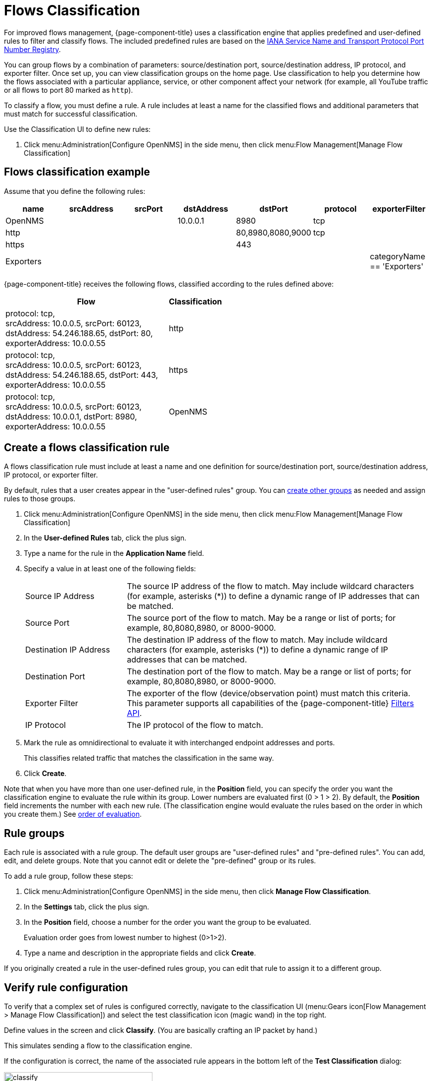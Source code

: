 
[[ga-flow-support-classification-engine]]
= Flows Classification
:description: Learn more about the {page-component-title} classification engine that helps improve flows management through rules filters that group flows.

For improved flows management, {page-component-title} uses a classification engine that applies predefined and user-defined rules to filter and classify flows.
The included predefined rules are based on the https://www.iana.org/assignments/service-names-port-numbers/service-names-port-numbers.xhtml[IANA Service Name and Transport Protocol Port Number Registry].

You can group flows by a combination of parameters: source/destination port, source/destination address, IP protocol, and exporter filter.
Once set up, you can view classification groups on the home page.
Use classification to help you determine how the flows associated with a particular appliance, service, or other component affect your network (for example, all YouTube traffic or all flows to port 80 marked as `http`).

To classify a flow, you must define a rule.
A rule includes at least a name for the classified flows and additional parameters that must match for successful classification.

Use the Classification UI to define new rules:

. Click menu:Administration[Configure OpenNMS] in the side menu, then click menu:Flow Management[Manage Flow Classification]

== Flows classification example

Assume that you define the following rules:

[options="header"]
[cols="1,1,1,1,1,1,1"]
|===
| name
| srcAddress
| srcPort
| dstAddress
| dstPort
| protocol
| exporterFilter

| OpenNMS
|
|
| 10.0.0.1
| 8980
| tcp
|

| http
|
|
|
| 80,8980,8080,9000
| tcp
|

| https
|
|
|
| 443
|
|

| Exporters
|
|
|
|
|
| categoryName == 'Exporters'
|===

{page-component-title} receives the following flows, classified according to the rules defined above:

[options="header"]
[cols="3,1"]
|===
| Flow
| Classification

| protocol: tcp, +
  srcAddress: 10.0.0.5, srcPort: 60123, +
  dstAddress: 54.246.188.65, dstPort: 80, +
  exporterAddress: 10.0.0.55
| http

| protocol: tcp, +
  srcAddress: 10.0.0.5, srcPort: 60123, +
  dstAddress: 54.246.188.65, dstPort: 443, +
  exporterAddress: 10.0.0.55
| https

| protocol: tcp, +
  srcAddress: 10.0.0.5, srcPort: 60123, +
  dstAddress: 10.0.0.1, dstPort: 8980, +
  exporterAddress: 10.0.0.55
| OpenNMS

|===

== Create a flows classification rule

A flows classification rule must include at least a name and one definition for source/destination port, source/destination address, IP protocol, or exporter filter.

By default, rules that a user creates appear in the "user-defined rules" group.
You can <<rule-groups, create other groups>> as needed and assign rules to those groups.

. Click menu:Administration[Configure OpenNMS] in the side menu, then click menu:Flow Management[Manage Flow Classification]
. In the *User-defined Rules* tab, click the plus sign.
. Type a name for the rule in the *Application Name* field.
. Specify a value in at least one of the following fields:
+
[cols="1,3"]
|===
| Source IP Address
| The source IP address of the flow to match.
May include wildcard characters (for example, asterisks (*)) to define a dynamic range of IP addresses that can be matched.

| Source Port
| The source port of the flow to match.
May be a range or list of ports; for example, 80,8080,8980, or 8000-9000.

| Destination IP Address
| The destination IP address of the flow to match.
May include wildcard characters (for example, asterisks (*)) to define a dynamic range of IP addresses that can be matched.

| Destination Port
| The destination port of the flow to match.
May be a range or list of ports; for example, 80,8080,8980, or 8000-9000.

| Exporter Filter
| The exporter of the flow (device/observation point) must match this criteria.
This parameter supports all capabilities of the {page-component-title} xref:reference:configuration/filters/filters.adoc[Filters API].

| IP Protocol
| The IP protocol of the flow to match.
|===

. Mark the rule as omnidirectional to evaluate it with interchanged endpoint addresses and ports.
+
This classifies related traffic that matches the classification in the same way.

. Click *Create*.

Note that when you have more than one user-defined rule, in the *Position* field, you can specify the order you want the classification engine to evaluate the rule within its group.
Lower numbers are evaluated first (0 > 1 > 2).
By default, the *Position* field increments the number with each new rule.
(The classification engine would evaluate the rules based on the order in which you create them.)
See <<evaluation-order, order of evaluation>>.

[[rule-groups]]
== Rule groups

Each rule is associated with a rule group.
The default user groups are "user-defined rules" and "pre-defined rules".
You can add, edit, and delete groups.
Note that you cannot edit or delete the "pre-defined" group or its rules.

To add a rule group, follow these steps:

. Click menu:Administration[Configure OpenNMS] in the side menu, then click *Manage Flow Classification*.
. In the *Settings* tab, click the plus sign.
. In the *Position* field, choose a number for the order you want the group to be evaluated.
+
Evaluation order goes from lowest number to highest (0>1>2).

. Type a name and description in the appropriate fields and click *Create*.

If you originally created a rule in the user-defined rules group, you can edit that rule to assign it to a different group.

== Verify rule configuration

To verify that a complex set of rules is configured correctly, navigate to the classification UI (menu:Gears icon[Flow Management > Manage Flow Classification]) and select the test classification icon (magic wand) in the top right.

Define values in the screen and click *Classify*.
(You are basically crafting an IP packet by hand.)

This simulates sending a flow to the classification engine.

If the configuration is correct, the name of the associated rule appears in the bottom left of the *Test Classification* dialog:

image::flows/test-classification.png[classify,300]

[[evaluation-order]]
== Order of evaluation

Rules and groups each have a position in the order of evaluation.
The classification engine evaluates lower positions first.
The position of a rules group is more important than the rule's position within its group.
The pre-defined group is always evaluated last.

Drag and drop or edit the *Position* field in the group/rules dialogs to change the positions of rules.

An example of an evaluation:

[options="header"]
[cols="1,2,1,2"]
|===
| Group Position
| Group
| Rule Position
| Rule

| 1
| group 1
| 1
| rule 1.1

| 1
| group 1
| 2
| rule 1.2

| 1
| group 1
| 3
| rule 1.3

| 1
| group 1
| 4
| rule 1.4

| 2
| group 2
| 1
| rule 2.1

| 2
| group 2
| 2
| rule 2.2

| 2
| group 2
| 3
| rule 2.3

| 2
| group 2
| 4
| rule 2.4

| 3
| group 3
| 1
| rule 3.1

| 3
| group 3
| 2
| rule 3.2
|===
